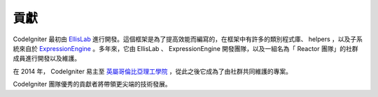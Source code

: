 #######
貢獻
#######

CodeIgniter 最初由 `EllisLab <https://ellislab.com/>`_ 進行開發。這個框架是為了提高效能而編寫的，在框架中有許多的類別程式庫、 helpers ，以及子系統來自於 `ExpressionEngine <https://ellislab.com/expressionengine>`_ 。多年來，它由 EllisLab 、 ExpressionEngine 開發團隊，以及一組名為「 Reactor 團隊」的社群成員進行開發以及維護。

在 2014 年， CodeIgniter 易主至 `英屬哥倫比亞理工學院 <http://www.bcit.ca/>`_ ，從此之後它成為了由社群共同維護的專案。

CodeIgniter 團隊優秀的貢獻者將帶領更尖端的技術發展。